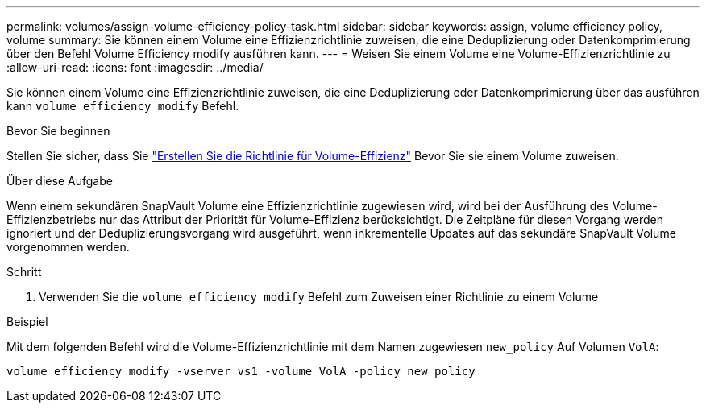 ---
permalink: volumes/assign-volume-efficiency-policy-task.html 
sidebar: sidebar 
keywords: assign, volume efficiency policy, volume 
summary: Sie können einem Volume eine Effizienzrichtlinie zuweisen, die eine Deduplizierung oder Datenkomprimierung über den Befehl Volume Efficiency modify ausführen kann. 
---
= Weisen Sie einem Volume eine Volume-Effizienzrichtlinie zu
:allow-uri-read: 
:icons: font
:imagesdir: ../media/


[role="lead"]
Sie können einem Volume eine Effizienzrichtlinie zuweisen, die eine Deduplizierung oder Datenkomprimierung über das ausführen kann `volume efficiency modify` Befehl.

.Bevor Sie beginnen
Stellen Sie sicher, dass Sie link:create-efficiency-policy-task.html["Erstellen Sie die Richtlinie für Volume-Effizienz"] Bevor Sie sie einem Volume zuweisen.

.Über diese Aufgabe
Wenn einem sekundären SnapVault Volume eine Effizienzrichtlinie zugewiesen wird, wird bei der Ausführung des Volume-Effizienzbetriebs nur das Attribut der Priorität für Volume-Effizienz berücksichtigt. Die Zeitpläne für diesen Vorgang werden ignoriert und der Deduplizierungsvorgang wird ausgeführt, wenn inkrementelle Updates auf das sekundäre SnapVault Volume vorgenommen werden.

.Schritt
. Verwenden Sie die `volume efficiency modify` Befehl zum Zuweisen einer Richtlinie zu einem Volume


.Beispiel
Mit dem folgenden Befehl wird die Volume-Effizienzrichtlinie mit dem Namen zugewiesen `new_policy` Auf Volumen `VolA`:

`volume efficiency modify -vserver vs1 -volume VolA -policy new_policy`
